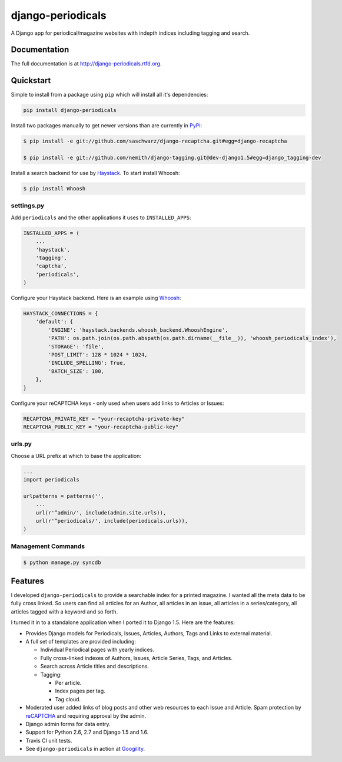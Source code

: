 =============================
django-periodicals
=============================

.. image:: https://badge.fury.io/py/django-periodicals.png
    :target: http://badge.fury.io/py/django-periodicals
    
.. image:: https://travis-ci.org/saschwarz/django-periodicals.png?branch=master
        :target: https://travis-ci.org/saschwarz/django-periodicals

.. image:: https://pypip.in/d/django-periodicals/badge.png
        :target: https://crate.io/packages/django-periodicals?version=latest


A Django app for periodical/magazine websites with indepth indices including tagging and search.

Documentation
-------------

The full documentation is at http://django-periodicals.rtfd.org.

Quickstart
----------

Simple to install from a package using ``pip`` which will install all it's dependencies:

.. code-block :: bash

    pip install django-periodicals

Install two packages manually to get newer versions than are currently in `PyPi <https://pypi.python.org/pypi>`_:

.. code-block :: bash

  $ pip install -e git://github.com/saschwarz/django-recaptcha.git#egg=django-recaptcha

  $ pip install -e git://github.com/nemith/django-tagging.git@dev-django1.5#egg=django_tagging-dev

Install a search backend for use by `Haystack <http://haystacksearch.org/>`_. To start install Whoosh:

.. code-block :: bash

  $ pip install Whoosh

settings.py
+++++++++++

Add ``periodicals`` and the other applications it uses to ``INSTALLED_APPS``:

.. code-block :: python

    INSTALLED_APPS = (
        ...
        'haystack',
        'tagging',
        'captcha',
        'periodicals',
    )

Configure your Haystack backend. Here is an example using `Whoosh <https://bitbucket.org/mchaput/whoosh/wiki/Home>`_:

.. code-block :: python

    HAYSTACK_CONNECTIONS = {
        'default': {
            'ENGINE': 'haystack.backends.whoosh_backend.WhooshEngine',
            'PATH': os.path.join(os.path.abspath(os.path.dirname(__file__)), 'whoosh_periodicals_index'),
            'STORAGE': 'file',
            'POST_LIMIT': 128 * 1024 * 1024,
            'INCLUDE_SPELLING': True,
            'BATCH_SIZE': 100,
        },
    }

Configure your reCAPTCHA keys - only used when users add links to Articles or Issues:

.. code-block :: python

    RECAPTCHA_PRIVATE_KEY = "your-recaptcha-private-key"
    RECAPTCHA_PUBLIC_KEY = "your-recaptcha-public-key"


urls.py
+++++++

Choose a URL prefix at which to base the application:

.. code-block :: python

    ...
    import periodicals

    urlpatterns = patterns('',
        ...
        url(r'^admin/', include(admin.site.urls)),
        url(r'^periodicals/', include(periodicals.urls)),
    )

Management Commands
+++++++++++++++++++

.. code-block :: bash

    $ python manage.py syncdb
  

Features
--------

I developed ``django-periodicals`` to provide a searchable index for a printed magazine. I wanted all the meta data to be fully cross linked. So users can find all articles for an Author, all articles in an issue, all articles in a series/category, all articles tagged with a keyword and so forth. 

I turned it in to a standalone application when I ported it to Django 1.5. Here are the features:

* Provides Django models for Periodicals, Issues, Articles, Authors, Tags and Links to external material. 

* A full set of templates are provided including:

  * Individual Periodical pages with yearly indices.

  * Fully cross-linked indexes of Authors, Issues, Article Series, Tags, and Articles.

  * Search across Article titles and descriptions.

  * Tagging:

    * Per article.

    * Index pages per tag.

    * Tag cloud.

* Moderated user added links of blog posts and other web resources to each Issue and Article. Spam protection by `reCAPTCHA <http://www.google.com/recaptcha>`_ and requiring approval by the admin.

* Django admin forms for data entry.

* Support for Python 2.6, 2.7 and Django 1.5 and 1.6.

* Travis CI unit tests.

* See ``django-periodicals`` in action at `Googility <http://googility.com/periodicals/>`_.
